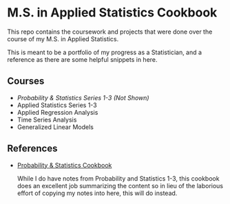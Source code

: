 * M.S. in Applied Statistics Cookbook

This repo contains the coursework and projects that were done over the course of my M.S. in Applied Statistics.

This is meant to be a portfolio of my progress as a Statistician, and a
reference as there are some helpful snippets in here.

** Courses
- /Probability & Statistics Series 1-3 (Not Shown)/
- Applied Statistics Series 1-3
- Applied Regression Analysis
- Time Series Analysis
- Generalized Linear Models

** References
- [[http://pages.cs.wisc.edu/~tdw/files/cookbook-en.pdf][Probability & Statistics Cookbook]]

  While I do have notes from Probability and Statistics 1-3, this cookbook does
  an excellent job summarizing the content so in lieu of the laborious effort of
  copying my notes into here, this will do instead.
